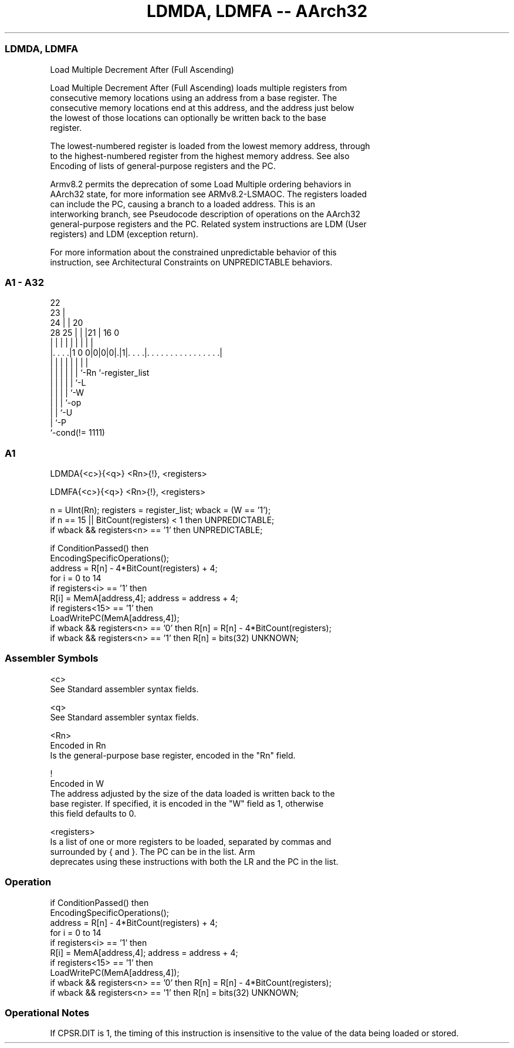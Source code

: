 .nh
.TH "LDMDA, LDMFA -- AArch32" "7" " "  "instruction" "general"
.SS LDMDA, LDMFA
 Load Multiple Decrement After (Full Ascending)

 Load Multiple Decrement After (Full Ascending) loads multiple registers from
 consecutive memory locations using an address from a base register. The
 consecutive memory locations end at this address, and the address just below
 the lowest of those locations can optionally be written back to the base
 register.

 The lowest-numbered register is loaded from the lowest memory address, through
 to the highest-numbered register from the highest memory address. See also
 Encoding of lists of general-purpose registers and the PC.

 Armv8.2 permits the deprecation of some Load Multiple ordering behaviors in
 AArch32 state, for more information see ARMv8.2-LSMAOC. The registers loaded
 can include the PC, causing a branch to a loaded address. This is an
 interworking branch, see Pseudocode description of operations on the AArch32
 general-purpose registers and the PC. Related system instructions are LDM (User
 registers) and LDM (exception return).

 For more information about the constrained unpredictable behavior of this
 instruction, see Architectural Constraints on UNPREDICTABLE behaviors.



.SS A1 - A32
 
                     22                                            
                   23 |                                            
                 24 | |  20                                        
         28    25 | | |21 |      16                               0
          |     | | | | | |       |                               |
  |. . . .|1 0 0|0|0|0|.|1|. . . .|. . . . . . . . . . . . . . . .|
  |             | | | | | |       |
  |             | | | | | `-Rn    `-register_list
  |             | | | | `-L
  |             | | | `-W
  |             | | `-op
  |             | `-U
  |             `-P
  `-cond(!= 1111)
  
  
 
.SS A1
 
 LDMDA{<c>}{<q>} <Rn>{!}, <registers>
 
 LDMFA{<c>}{<q>} <Rn>{!}, <registers>
 
 n = UInt(Rn);  registers = register_list;  wback = (W == '1');
 if n == 15 || BitCount(registers) < 1 then UNPREDICTABLE;
 if wback && registers<n> == '1' then UNPREDICTABLE;
 
 if ConditionPassed() then
     EncodingSpecificOperations();
     address = R[n] - 4*BitCount(registers) + 4;
     for i = 0 to 14
         if registers<i> == '1' then
             R[i] = MemA[address,4];  address = address + 4;
     if registers<15> == '1' then
         LoadWritePC(MemA[address,4]);
     if wback && registers<n> == '0' then R[n] = R[n] - 4*BitCount(registers);
     if wback && registers<n> == '1' then R[n] = bits(32) UNKNOWN;
 

.SS Assembler Symbols

 <c>
  See Standard assembler syntax fields.

 <q>
  See Standard assembler syntax fields.

 <Rn>
  Encoded in Rn
  Is the general-purpose base register, encoded in the "Rn" field.

 !
  Encoded in W
  The address adjusted by the size of the data loaded is written back to the
  base register. If specified, it is encoded in the "W" field as 1, otherwise
  this field defaults to 0.

 <registers>
  Is a list of one or more registers to be loaded, separated by commas and
  surrounded by { and }.           The PC can be in the list.           Arm
  deprecates using these instructions with both the LR and the PC in the list.



.SS Operation

 if ConditionPassed() then
     EncodingSpecificOperations();
     address = R[n] - 4*BitCount(registers) + 4;
     for i = 0 to 14
         if registers<i> == '1' then
             R[i] = MemA[address,4];  address = address + 4;
     if registers<15> == '1' then
         LoadWritePC(MemA[address,4]);
     if wback && registers<n> == '0' then R[n] = R[n] - 4*BitCount(registers);
     if wback && registers<n> == '1' then R[n] = bits(32) UNKNOWN;


.SS Operational Notes

 
 If CPSR.DIT is 1, the timing of this instruction is insensitive to the value of the data being loaded or stored.
